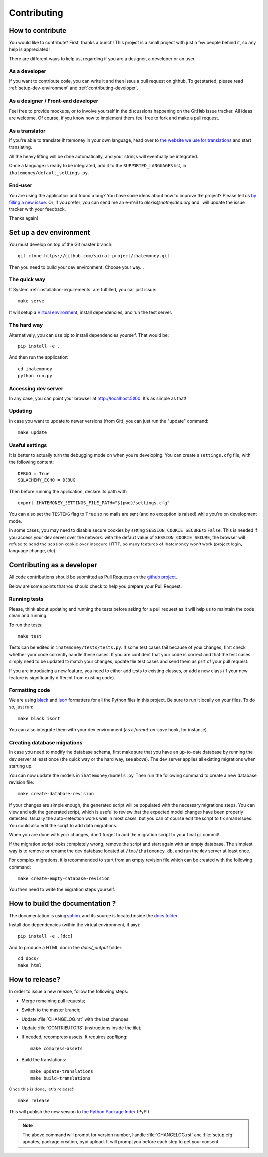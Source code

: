 Contributing
############

.. _how-to-contribute:

How to contribute
=================

You would like to contribute? First, thanks a bunch! This project is a small
project with just a few people behind it, so any help is appreciated!

There are different ways to help us, regarding if you are a designer,
a developer or an user.

As a developer
--------------

If you want to contribute code, you can write it and then issue a pull request
on github. To get started, please read :ref:`setup-dev-environment` and
:ref:`contributing-developer`.

As a designer / Front-end developer
-----------------------------------

Feel free to provide mockups, or to involve yourself in the discussions
happening on the GitHub issue tracker. All ideas are welcome. Of course, if you
know how to implement them, feel free to fork and make a pull request.

As a translator
---------------

If you're able to translate Ihatemoney in your own language,
head over to `the website we use for translations <https://hosted.weblate.org/projects/i-hate-money/i-hate-money/>`_
and start translating.

All the heavy lifting will be done automatically, and your strings will
eventually be integrated.

Once a language is ready to be integrated, add it to the
``SUPPORTED_LANGUAGES`` list, in ``ihatemoney/default_settings.py``.

End-user
--------

You are using the application and found a bug? You have some ideas about how to
improve the project? Please tell us `by filling a new issue <https://github.com/spiral-project/ihatemoney/issues>`_.
Or, if you prefer, you can send me an e-mail to `alexis@notmyidea.org` and I
will update the issue tracker with your feedback.

Thanks again!

.. _setup-dev-environment:

Set up a dev environment
========================

You must develop on top of the Git master branch::

  git clone https://github.com/spiral-project/ihatemoney.git

Then you need to build your dev environment. Choose your way…

The quick way
-------------

If System :ref:`installation-requirements` are fulfilled, you can just issue::

    make serve

It will setup a `Virtual environment <https://docs.python.org/3/tutorial/venv.html>`_,
install dependencies, and run the test server.

The hard way
------------

Alternatively, you can use pip to install dependencies yourself. That would be::

     pip install -e .

And then run the application::

    cd ihatemoney
    python run.py

Accessing dev server
--------------------

In any case, you can point your browser at `http://localhost:5000 <http://localhost:5000>`_.
It's as simple as that!

Updating
--------

In case you want to update to newer versions (from Git), you can just run the "update" command::

  make update

Useful settings
----------------

It is better to actually turn the debugging mode on when you're developing.
You can create a ``settings.cfg`` file, with the following content::

    DEBUG = True
    SQLACHEMY_ECHO = DEBUG

Then before running the application, declare its path with ::

  export IHATEMONEY_SETTINGS_FILE_PATH="$(pwd)/settings.cfg"

You can also set the ``TESTING`` flag to ``True`` so no mails are sent
(and no exception is raised) while you're on development mode.

In some cases, you may need to disable secure cookies by setting
``SESSION_COOKIE_SECURE`` to ``False``. This is needed if you
access your dev server over the network: with the default value
of ``SESSION_COOKIE_SECURE``, the browser will refuse to send
the session cookie over insecure HTTP, so many features of Ihatemoney
won't work (project login, language change, etc).

.. _contributing-developer:

Contributing as a developer
===========================

All code contributions should be submitted as Pull Requests on the
`github project <https://github.com/spiral-project/ihatemoney>`_.

Below are some points that you should check to help you prepare your Pull Request.

Running tests
-------------

Please, think about updating and running the tests before asking for a pull request
as it will help us to maintain the code clean and running.

To run the tests::

    make test

Tests can be edited in ``ihatemoney/tests/tests.py``. If some test cases fail because
of your changes, first check whether your code correctly handle these cases.
If you are confident that your code is correct and that the test cases simply need
to be updated to match your changes, update the test cases and send them as part of
your pull request.

If you are introducing a new feature, you need to either add tests to existing classes,
or add a new class (if your new feature is significantly different from existing code).

Formatting code
---------------

We are using `black <https://black.readthedocs.io/en/stable/>`_ and
`isort <https://timothycrosley.github.io/isort/>`_ formatters for all the Python
files in this project. Be sure to run it locally on your files.
To do so, just run::

    make black isort

You can also integrate them with your dev environment (as a *format-on-save*
hook, for instance).

Creating database migrations
----------------------------

In case you need to modify the database schema, first make sure that you have
an up-to-date database by running the dev server at least once (the quick way
or the hard way, see above).  The dev server applies all existing migrations
when starting up.

You can now update the models in ``ihatemoney/models.py``. Then run the following
command to create a new database revision file::

  make create-database-revision

If your changes are simple enough, the generated script will be populated with
the necessary migrations steps. You can view and edit the generated script, which
is useful to review that the expected model changes have been properly detected.
Usually the auto-detection works well in most cases, but you can of course edit the
script to fix small issues.  You could also edit the script to add data migrations.

When you are done with your changes, don't forget to add the migration script to
your final git commit!

If the migration script looks completely wrong, remove the script and start again
with an empty database.  The simplest way is to remove or rename the dev database
located at ``/tmp/ihatemoney.db``, and run the dev server at least once.

For complex migrations, it is recommended to start from an empty revision file
which can be created with the following command::

  make create-empty-database-revision

You then need to write the migration steps yourself.


How to build the documentation ?
================================

The documentation is using `sphinx <http://www.sphinx-doc.org/en/stable/>`_ and
its source is located inside the `docs folder
<https://github.com/spiral-project/ihatemoney/tree/master/docs>`_.

Install doc dependencies (within the virtual environment, if any)::

  pip install -e .[doc]

And to produce a HTML doc in the `docs/_output` folder::

   cd docs/
   make html

How to release?
===============

In order to issue a new release, follow the following steps:

- Merge remaining pull requests;
- Switch to the master branch;
- Update :file:`CHANGELOG.rst` with the last changes;
- Update :file:`CONTRIBUTORS` (instructions inside the file);
- If needed, recompress assets. It requires zopflipng::

    make compress-assets

- Build the translations::

    make update-translations
    make build-translations

Once this is done, let's release!::

    make release

This will publish the new version to `the Python Package Index <https://pypi.org>`_ (PyPI).

.. note:: The above command will prompt for version number, handle
          :file:`CHANGELOG.rst` and :file:`setup.cfg` updates, package creation,
          pypi upload. It will prompt you before each step to get your consent.
